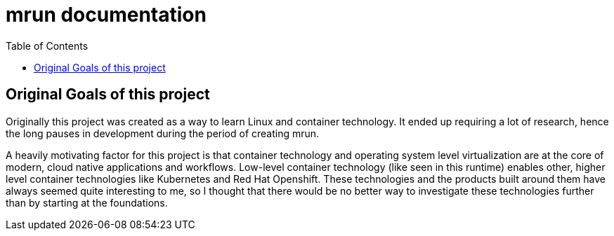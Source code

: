 = mrun documentation
:toc:

== Original Goals of this project

Originally this project was created as a way to learn Linux and container technology. It ended up requiring a lot of research, hence the long pauses in development during the period of creating mrun.

A heavily motivating factor for this project is that container technology and operating system level virtualization are at the core of modern, cloud native applications and workflows. Low-level container technology (like seen in this runtime) enables other, higher level container technologies like Kubernetes and Red Hat Openshift. These technologies and the products built around them have always seemed quite interesting to me, so I thought that there would be no better way to investigate these technologies further than by starting at the foundations.
